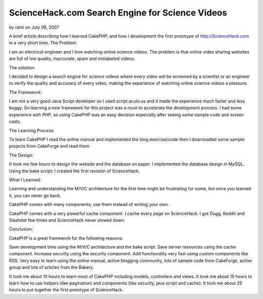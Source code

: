 ScienceHack.com Search Engine for Science Videos
================================================

by rami on July 06, 2007

A brief article describing how I learned CakePHP, and how I
development the first prototype of http://ScienceHack.com in a very
short time.
The Problem:

I am an electrical engineer and I love watching online science videos.
The problem is that online video sharing websites are full of low
quality, inaccurate, spam and mislabeled videos.

The solution:

I decided to design a search engine for science videos where every
video will be screened by a scientist or an engineer to verify the
quality and accuracy of every video, making the experience of watching
online science videos a pleasure.

The Framework:

I am not a very good Java Script developer so I used script.aculo.us
and it made the experience much faster and less buggy. So learning a
new framework for this project was a must to accelerate the
development process. I had some experience with PHP, so using CakePHP
was an easy decision especially after seeing some sample code and
screen casts.

The Learning Process:

To learn CakePHP I read the online manual and implemented the blog
exercise/code then I downloaded some sample projects from CakeForge
and read them.

The Design:

It took me few hours to design the website and the database on paper.
I implemented the database design in MySQL. Using the bake script; I
created the first revision of ScienceHack.

What I Learned:

Learning and understanding the M/V/C architecture for the first time
might be frustrating for some, but once you learned it, you can never
go back.

CakePHP comes with many components; use them instead of writing your
own.

CakePHP comes with a very powerful cache component. I cache every page
on ScienceHack. I got Dugg, Reddit and Slashdot few times and
ScienceHack never slowed down.

Conclusion:

CakePHP is a great framework for the following reasons:

Save development time using the M/V/C architecture and the bake
script.
Save server resources using the cache component.
Increase security using the security component.
Add functionality very fast using custom components like RSS.
Very easy to learn using the online manual, active blogging community,
lots of sample code from CakeForge, active group and lots of articles
from the Bakery.

It took me about 10 hours to learn most of CakePHP including models,
controllers and views.
It took me about 15 hours to learn how to use helpers (like
pagination) and components (like security, java script and cache).
It took me about 25 hours to put together the first prototype of
ScienceHack.


.. meta::
    :title: ScienceHack.com Search Engine for Science Videos
    :description: CakePHP Article related to video,Case Studies
    :keywords: video,Case Studies
    :copyright: Copyright 2007 rami
    :category: case_studies

